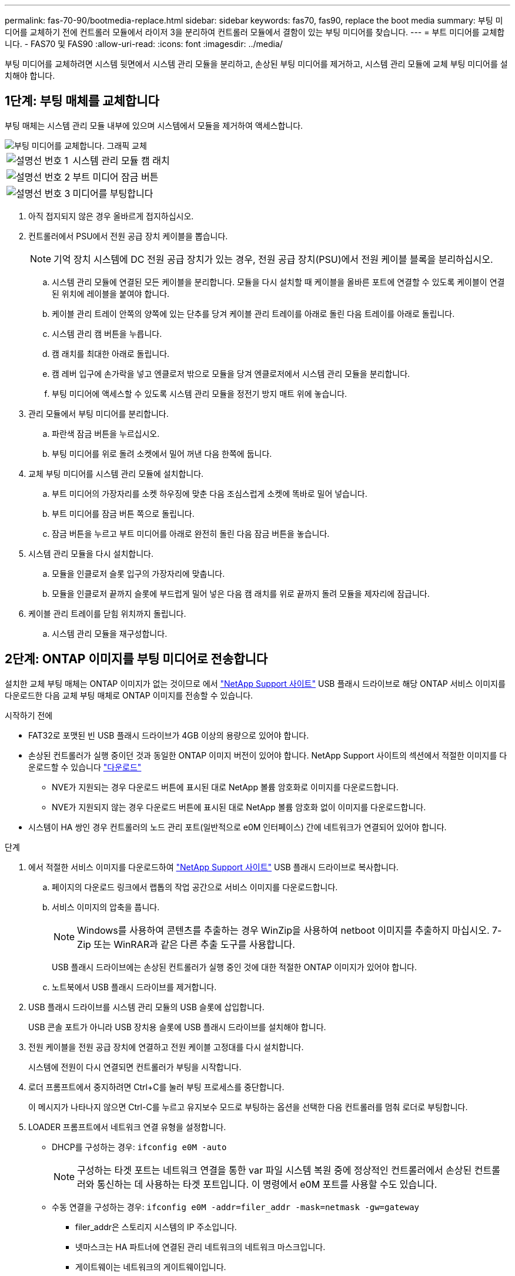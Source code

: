 ---
permalink: fas-70-90/bootmedia-replace.html 
sidebar: sidebar 
keywords: fas70, fas90, replace the boot media 
summary: 부팅 미디어를 교체하기 전에 컨트롤러 모듈에서 라이저 3을 분리하여 컨트롤러 모듈에서 결함이 있는 부팅 미디어를 찾습니다. 
---
= 부트 미디어를 교체합니다. - FAS70 및 FAS90
:allow-uri-read: 
:icons: font
:imagesdir: ../media/


[role="lead"]
부팅 미디어를 교체하려면 시스템 뒷면에서 시스템 관리 모듈을 분리하고, 손상된 부팅 미디어를 제거하고, 시스템 관리 모듈에 교체 부팅 미디어를 설치해야 합니다.



== 1단계: 부팅 매체를 교체합니다

부팅 매체는 시스템 관리 모듈 내부에 있으며 시스템에서 모듈을 제거하여 액세스합니다.

image::../media/drw_a1k_boot_media_remove_replace_ieops-1377.svg[부팅 미디어를 교체합니다. 그래픽 교체]

[cols="1,4"]
|===


 a| 
image::../media/icon_round_1.png[설명선 번호 1]
 a| 
시스템 관리 모듈 캠 래치



 a| 
image::../media/icon_round_2.png[설명선 번호 2]
 a| 
부트 미디어 잠금 버튼



 a| 
image::../media/icon_round_3.png[설명선 번호 3]
 a| 
미디어를 부팅합니다

|===
. 아직 접지되지 않은 경우 올바르게 접지하십시오.
. 컨트롤러에서 PSU에서 전원 공급 장치 케이블을 뽑습니다.
+

NOTE: 기억 장치 시스템에 DC 전원 공급 장치가 있는 경우, 전원 공급 장치(PSU)에서 전원 케이블 블록을 분리하십시오.

+
.. 시스템 관리 모듈에 연결된 모든 케이블을 분리합니다. 모듈을 다시 설치할 때 케이블을 올바른 포트에 연결할 수 있도록 케이블이 연결된 위치에 레이블을 붙여야 합니다.
.. 케이블 관리 트레이 안쪽의 양쪽에 있는 단추를 당겨 케이블 관리 트레이를 아래로 돌린 다음 트레이를 아래로 돌립니다.
.. 시스템 관리 캠 버튼을 누릅니다.
.. 캠 래치를 최대한 아래로 돌립니다.
.. 캠 레버 입구에 손가락을 넣고 엔클로저 밖으로 모듈을 당겨 엔클로저에서 시스템 관리 모듈을 분리합니다.
.. 부팅 미디어에 액세스할 수 있도록 시스템 관리 모듈을 정전기 방지 매트 위에 놓습니다.


. 관리 모듈에서 부팅 미디어를 분리합니다.
+
.. 파란색 잠금 버튼을 누르십시오.
.. 부팅 미디어를 위로 돌려 소켓에서 밀어 꺼낸 다음 한쪽에 둡니다.


. 교체 부팅 미디어를 시스템 관리 모듈에 설치합니다.
+
.. 부트 미디어의 가장자리를 소켓 하우징에 맞춘 다음 조심스럽게 소켓에 똑바로 밀어 넣습니다.
.. 부트 미디어를 잠금 버튼 쪽으로 돌립니다.
.. 잠금 버튼을 누르고 부트 미디어를 아래로 완전히 돌린 다음 잠금 버튼을 놓습니다.


. 시스템 관리 모듈을 다시 설치합니다.
+
.. 모듈을 인클로저 슬롯 입구의 가장자리에 맞춥니다.
.. 모듈을 인클로저 끝까지 슬롯에 부드럽게 밀어 넣은 다음 캠 래치를 위로 끝까지 돌려 모듈을 제자리에 잠급니다.


. 케이블 관리 트레이를 닫힘 위치까지 돌립니다.
+
.. 시스템 관리 모듈을 재구성합니다.






== 2단계: ONTAP 이미지를 부팅 미디어로 전송합니다

설치한 교체 부팅 매체는 ONTAP 이미지가 없는 것이므로 에서 https://mysupport.netapp.com/["NetApp Support 사이트"] USB 플래시 드라이브로 해당 ONTAP 서비스 이미지를 다운로드한 다음 교체 부팅 매체로 ONTAP 이미지를 전송할 수 있습니다.

.시작하기 전에
* FAT32로 포맷된 빈 USB 플래시 드라이브가 4GB 이상의 용량으로 있어야 합니다.
* 손상된 컨트롤러가 실행 중이던 것과 동일한 ONTAP 이미지 버전이 있어야 합니다. NetApp Support 사이트의 섹션에서 적절한 이미지를 다운로드할 수 있습니다 https://support.netapp.com/downloads["다운로드"]
+
** NVE가 지원되는 경우 다운로드 버튼에 표시된 대로 NetApp 볼륨 암호화로 이미지를 다운로드합니다.
** NVE가 지원되지 않는 경우 다운로드 버튼에 표시된 대로 NetApp 볼륨 암호화 없이 이미지를 다운로드합니다.


* 시스템이 HA 쌍인 경우 컨트롤러의 노드 관리 포트(일반적으로 e0M 인터페이스) 간에 네트워크가 연결되어 있어야 합니다.


.단계
. 에서 적절한 서비스 이미지를 다운로드하여 https://mysupport.netapp.com/["NetApp Support 사이트"] USB 플래시 드라이브로 복사합니다.
+
.. 페이지의 다운로드 링크에서 랩톱의 작업 공간으로 서비스 이미지를 다운로드합니다.
.. 서비스 이미지의 압축을 풉니다.
+

NOTE: Windows를 사용하여 콘텐츠를 추출하는 경우 WinZip을 사용하여 netboot 이미지를 추출하지 마십시오. 7-Zip 또는 WinRAR과 같은 다른 추출 도구를 사용합니다.



+
USB 플래시 드라이브에는 손상된 컨트롤러가 실행 중인 것에 대한 적절한 ONTAP 이미지가 있어야 합니다.

+
.. 노트북에서 USB 플래시 드라이브를 제거합니다.


. USB 플래시 드라이브를 시스템 관리 모듈의 USB 슬롯에 삽입합니다.
+
USB 콘솔 포트가 아니라 USB 장치용 슬롯에 USB 플래시 드라이브를 설치해야 합니다.

. 전원 케이블을 전원 공급 장치에 연결하고 전원 케이블 고정대를 다시 설치합니다.
+
시스템에 전원이 다시 연결되면 컨트롤러가 부팅을 시작합니다.

. 로더 프롬프트에서 중지하려면 Ctrl+C를 눌러 부팅 프로세스를 중단합니다.
+
이 메시지가 나타나지 않으면 Ctrl-C를 누르고 유지보수 모드로 부팅하는 옵션을 선택한 다음 컨트롤러를 멈춰 로더로 부팅합니다.

. LOADER 프롬프트에서 네트워크 연결 유형을 설정합니다.
+
** DHCP를 구성하는 경우: `ifconfig e0M -auto`
+

NOTE: 구성하는 타겟 포트는 네트워크 연결을 통한 var 파일 시스템 복원 중에 정상적인 컨트롤러에서 손상된 컨트롤러와 통신하는 데 사용하는 타겟 포트입니다. 이 명령에서 e0M 포트를 사용할 수도 있습니다.

** 수동 연결을 구성하는 경우: `ifconfig e0M -addr=filer_addr -mask=netmask -gw=gateway`
+
*** filer_addr은 스토리지 시스템의 IP 주소입니다.
*** 넷마스크는 HA 파트너에 연결된 관리 네트워크의 네트워크 마스크입니다.
*** 게이트웨이는 네트워크의 게이트웨이입니다.




+

NOTE: 인터페이스에 다른 매개 변수가 필요할 수 있습니다. 자세한 내용은 펌웨어 프롬프트에서 help ifconfig를 입력할 수 있습니다.



